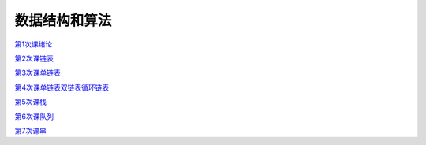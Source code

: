 .. cs documentation master file, created by
   sphinx-quickstart on Sun Mar 27 15:38:56 2022.
   You can adapt this file completely to your liking, but it should at least
   contain the root `toctree` directive.

数据结构和算法
==============================

`第1次课绪论 <https://godblesschina.github.io/ds2022/第1次课绪论.html>`_


`第2次课链表 <https://godblesschina.github.io/ds2022/第2次课链表.html>`_


`第3次课单链表 <https://godblesschina.github.io/ds2022/第3次课单链表.html>`_


`第4次课单链表双链表循环链表 <https://godblesschina.github.io/ds2022/第4次课单链表双链表循环链表.html>`_


`第5次课栈 <https://godblesschina.github.io/ds2022/第5次课栈.html>`_


`第6次课队列 <https://godblesschina.github.io/ds2022/第6次课队列.html>`_


`第7次课串 <https://godblesschina.github.io/ds2022/第7次课串.html>`_


